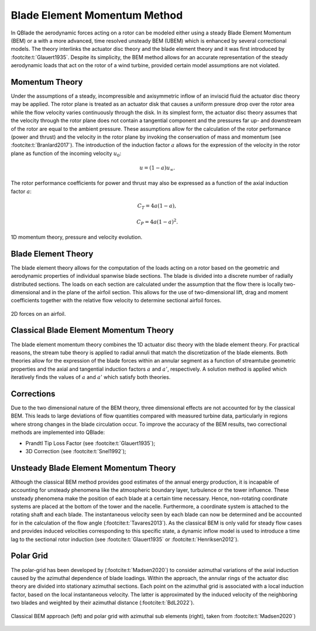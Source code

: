 Blade Element Momentum Method
=============================

In QBlade the aerodynamic forces acting on a rotor can be modeled either using a steady Blade Element Momentum (BEM) or a with a more advanced, time resolved
unsteady BEM (UBEM) which is enhanced by several correctional models. The theory interlinks the actuator disc theory and the blade element theory and it was
first introduced by :footcite:t:`Glauert1935`. Despite its simplicity, the BEM method allows for an accurate representation of the steady aerodynamic loads that act on
the rotor of a wind turbine, provided certain model assumptions are not violated.

Momentum Theory
----------------
Under the assumptions of a steady, incompressible and axisymmetric inflow of an inviscid fluid the actuator disc theory may be applied. The rotor plane is treated as an actuator
disk that causes a uniform pressure drop over the rotor area while the flow velocity varies continuously through the disk.
In its simplest form, the actuator disc theory assumes that the velocity through the rotor plane does not contain a tangential
component and the pressures far up- and downstream of the rotor are equal to the ambient pressure. These assumptions allow for the calculation of the rotor performance
(power and thrust) and the velocity in the rotor plane by invoking the conservation of mass and momentum (see :footcite:t:`Branlard2017`).
The introduction of the induction factor :math:`a` allows for the expression of the velocity in the rotor plane as function of the incoming velocity :math:`u_{0}`:

.. math::
	\begin{align}
	u = (1-a)u_\infty .
	\end{align}

The rotor performance coefficients for power and thrust may also be expressed as a function of the axial induction factor :math:`a`:

.. math::
	\begin{align}
	C_T = 4a(1-a),
	\end{align}

.. math::
	\begin{align}
	C_P = 4a(1-a)^2.
	\end{align}

.. figure:: MT.png
   :scale: 75 %
   :align: center
   :alt: MT_1D

   1D momentum theory, pressure and velocity evolution.


Blade Element Theory
--------------------
The blade element theory allows for the computation of the loads acting on a rotor based on the geometric and aerodynamic properties of individual spanwise blade sections.
The blade is divided into a discrete number of radially distributed sections. The loads on each section are calculated under the assumption that the flow there is locally two-dimensional and in the plane of the airfoil section.
This allows for the use of two-dimensional lift, drag and moment coefficients together with the relative flow velocity to determine sectional airfoil forces.

.. figure:: 2d_af.png
   :scale: 60 %
   :align: center
   :alt: Forces on a 2D airfoil

   2D forces on an airfoil.

Classical Blade Element Momentum Theory
----------------------------------------
The blade element momentum theory combines the 1D actuator disc theory with the blade element theory. For practical reasons, the stream tube theory is
applied to radial annuli that match the discretization of the blade elements. Both theories allow for the expression of the blade forces
within an annular segment as a function of streamtube geometric properties and the axial and tangential induction factors :math:`a` and :math:`a'`, respectively. 
A solution method is applied which iteratively finds the values of :math:`a` and :math:`a'` which satisfy both theories. 

Corrections
-----------
Due to the two dimensional nature of the BEM theory, three dimensional effects are not accounted for by the classical BEM. This leads to large deviations of
flow quantities compared with measured turbine data, particularly in regions where strong changes in the blade circulation occur. 
To improve the accuracy of the BEM results, two correctional methods are implemented into QBlade:

- Prandtl Tip Loss Factor (see :footcite:t:`Glauert1935`);
- 3D Correction (see :footcite:t:`Snel1992`);

Unsteady Blade Element Momentum Theory
---------------------------------------
Although the classical BEM method provides good estimates of the annual energy production, it is incapable of accounting for unsteady phenomena like the atmospheric boundary layer, turbulence or the tower influence. 
These unsteady phenomena make the position of each blade at a certain time necessary. Hence, non-rotating coordinate systems are placed at the bottom of the tower and the nacelle.
Furthermore, a coordinate system is attached to the rotating shaft and each blade. The instantaneous velocity seen by each blade can now be determined and be accounted for in the calculation of
the flow angle (:footcite:t:`Tavares2013`).
As the classical BEM is only valid for steady flow cases and provides induced velocities corresponding to this specific state, a dynamic inflow model is used to introduce a time lag to the sectional 
rotor induction (see :footcite:t:`Glauert1935` or :footcite:t:`Henriksen2012`).

Polar Grid
----------
The polar-grid has been developed by (:footcite:t:`Madsen2020`) to consider azimuthal variations of the axial induction caused by the azimuthal dependence of blade loadings. 
Within the approach, the annular rings of the actuator disc theory are divided into stationary azimuthal sections. 
Each point on the azimuthal grid is associated with a local induction factor, based on the local instantaneous velocity. The latter is approximated by the induced
velocity of the neighboring two blades and weighted by their azimuthal distance (:footcite:t:`BdL2022`).

.. figure:: polargrid.png
   :scale: 60 %
   :align: center
   :alt: Polar grid

   Classical BEM approach (left) and polar grid with azimuthal sub elements (right), taken from :footcite:t:`Madsen2020`)



.. footbibliography::
